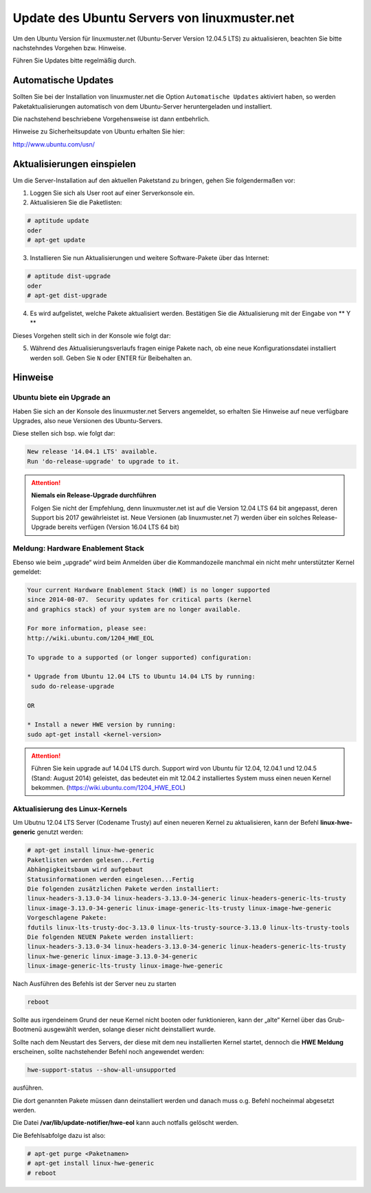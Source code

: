 Update des Ubuntu Servers von linuxmuster.net 
=============================================

Um den Ubuntu Version für linuxmuster.net (Ubuntu-Server Version 12.04.5 LTS) zu aktualisieren, beachten Sie bitte nachstehndes Vorgehen bzw. Hinweise.

Führen Sie Updates bitte regelmäßig durch.

Automatische Updates
--------------------

Sollten Sie bei der Installation von linuxmuster.net die Option ``Automatische Updates`` aktiviert haben, so werden Paketaktualisierungen automatisch von dem Ubuntu-Server heruntergeladen und installiert.

Die nachstehend beschriebene Vorgehensweise ist dann entbehrlich.

Hinweise zu Sicherheitsupdate von Ubuntu erhalten Sie hier:

http://www.ubuntu.com/usn/


Aktualisierungen einspielen
---------------------------

Um die Server-Installation auf den aktuellen Paketstand zu bringen, gehen Sie folgendermaßen vor:

1. Loggen Sie sich als User root auf einer Serverkonsole ein.

2. Aktualisieren Sie die Paketlisten:

.. code:: bash

    # aptitude update
    oder
    # apt-get update

3. Installieren Sie nun Aktualisierungen und weitere Software-Pakete über das Internet:

.. code:: bash

    # aptitude dist-upgrade  
    oder
    # apt-get dist-upgrade

4. Es wird aufgelistet, welche Pakete aktualisiert werden. 
   Bestätigen Sie die Aktualisierung mit der Eingabe von ** Y **

Dieses Vorgehen stellt sich in der Konsole wie folgt dar:

.. image:: media/1_update_ubuntu_server/1_einrichtung_sicherheitsupdates.png
   :alt: Upgrade Ubuntu Server
   :align: center

5. Während des Aktualisierungsverlaufs fragen einige Pakete nach, ob eine neue Konfigurationsdatei 
   installiert werden soll. Geben Sie ``N`` oder ENTER für Beibehalten an.

Hinweise
--------

Ubuntu biete ein Upgrade an
```````````````````````````

Haben Sie sich an der Konsole des linuxmuster.net Servers angemeldet, so erhalten Sie Hinweise auf neue verfügbare Upgrades, also neue Versionen des Ubuntu-Servers.


Diese stellen sich bsp. wie folgt dar:

.. code:: bash

    New release '14.04.1 LTS' available.
    Run 'do-release-upgrade' to upgrade to it.


.. attention:: **Niemals ein Release-Upgrade durchführen**

    Folgen Sie nicht der Empfehlung, denn linuxmuster.net ist auf die Version 12.04 LTS 64 bit 
    angepasst, deren Support bis 2017 gewährleistet ist. Neue Versionen (ab linuxmuster.net 7)
    werden über ein solches Release-Upgrade bereits verfügen (Version 16.04 LTS 64 bit)

Meldung: Hardware Enablement Stack
``````````````````````````````````
Ebenso wie beim „upgrade“ wird beim Anmelden über die Kommandozeile manchmal ein nicht mehr unterstützter Kernel gemeldet:

.. code:: bash
	  
    Your current Hardware Enablement Stack (HWE) is no longer supported
    since 2014-08-07.  Security updates for critical parts (kernel
    and graphics stack) of your system are no longer available.
        
    For more information, please see:
    http://wiki.ubuntu.com/1204_HWE_EOL
    
    To upgrade to a supported (or longer supported) configuration:
     
    * Upgrade from Ubuntu 12.04 LTS to Ubuntu 14.04 LTS by running:
     sudo do-release-upgrade 
     
    OR
    
    * Install a newer HWE version by running:
    sudo apt-get install <kernel-version>


.. attention:: 

    Führen Sie kein upgrade auf 14.04 LTS durch. Support wird von Ubuntu für 12.04, 12.04.1 und 12.04.5 
    (Stand: August 2014) geleistet, das bedeutet ein mit 12.04.2 installiertes System muss einen neuen 
    Kernel bekommen. (https://wiki.ubuntu.com/1204_HWE_EOL)


Aktualisierung des Linux-Kernels
````````````````````````````````

Um Ubutnu 12.04 LTS Server (Codename Trusty) auf einen neueren Kernel zu aktualisieren, kann der Befehl **linux-hwe-generic** genutzt werden:


.. code:: bash

    # apt-get install linux-hwe-generic
    Paketlisten werden gelesen...Fertig
    Abhängigkeitsbaum wird aufgebaut       
    Statusinformationen werden eingelesen...Fertig
    Die folgenden zusätzlichen Pakete werden installiert:
    linux-headers-3.13.0-34 linux-headers-3.13.0-34-generic linux-headers-generic-lts-trusty 
    linux-image-3.13.0-34-generic linux-image-generic-lts-trusty linux-image-hwe-generic
    Vorgeschlagene Pakete:
    fdutils linux-lts-trusty-doc-3.13.0 linux-lts-trusty-source-3.13.0 linux-lts-trusty-tools
    Die folgenden NEUEN Pakete werden installiert:
    linux-headers-3.13.0-34 linux-headers-3.13.0-34-generic linux-headers-generic-lts-trusty 
    linux-hwe-generic linux-image-3.13.0-34-generic
    linux-image-generic-lts-trusty linux-image-hwe-generic

Nach Ausführen des Befehls ist der Server neu zu starten

.. code:: bash

   reboot

Sollte aus irgendeinem Grund der neue Kernel nicht booten oder funktionieren, kann der „alte“ Kernel über das Grub-Bootmenü ausgewählt werden, solange dieser nicht deinstalliert wurde.

Sollte nach dem Neustart des Servers, der diese mit dem neu installierten Kernel startet, dennoch die **HWE Meldung** erscheinen, sollte nachstehender Befehl noch angewendet werden:

.. code:: bash

     hwe-support-status --show-all-unsupported

ausführen.

Die dort genannten Pakete müssen dann deinstalliert werden und danach muss o.g. Befehl nocheinmal abgesetzt werden. 

Die Datei **/var/lib/update-notifier/hwe-eol** kann auch notfalls gelöscht werden.

Die Befehlsabfolge dazu ist also:

.. code:: bash
	  
   # apt-get purge <Paketnamen> 
   # apt-get install linux-hwe-generic
   # reboot 













